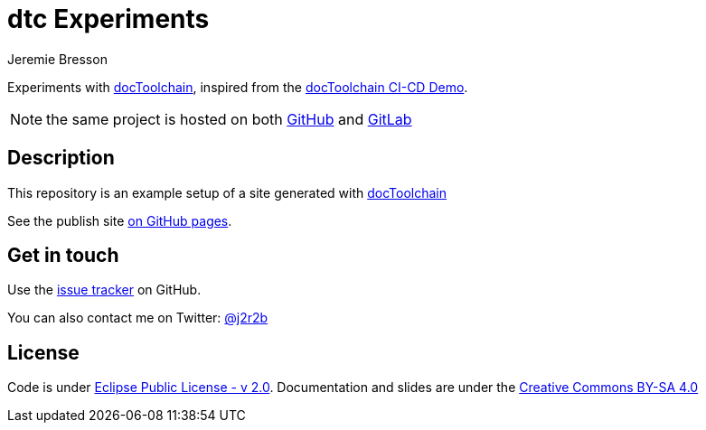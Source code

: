 //tag::vardef[]
:gh-repo-owner: jmini
:gh-repo-name: dtc-experiments
:project-name: dtc Experiments
:twitter-handle: j2r2b
:license: https://www.eclipse.org/org/documents/epl-2.0/EPL-2.0.html
:license-name: Eclipse Public License - v 2.0

:git-repository: {gh-repo-owner}/{gh-repo-name}
:homepage: https://{gh-repo-owner}.github.io/{gh-repo-name}/
:issues: https://github.com/{git-repository}/issues
//end::vardef[]

//tag::header[]
= {project-name}
:author: Jeremie Bresson

Experiments with link:http://doctoolchain.org/[docToolchain], inspired from the https://gitlab.com/doctoolchain/ci-cd-demo/[docToolchain CI-CD Demo].

NOTE: the same project is hosted on both https://github.com/jmini/dtc-experiments/[GitHub] and https://gitlab.com/jmini/dtc-experiments/[GitLab]

//end::header[]

//tag::description[]
== Description

This repository is an example setup of a site generated with link:http://doctoolchain.org/[docToolchain]

//end::description[]
See the publish site link:{homepage}[on GitHub pages].

//tag::contact-section[]
== Get in touch

Use the link:{issues}[issue tracker] on GitHub.

You can also contact me on Twitter: link:https://twitter.com/{twitter-handle}[@{twitter-handle}]
//end::contact-section[]

//tag::license-section[]
== License

Code is under link:{license}[{license-name}].
Documentation and slides are under the link:https://creativecommons.org/licenses/by-sa/4.0/[Creative Commons BY-SA 4.0]
//end::license-section[]
